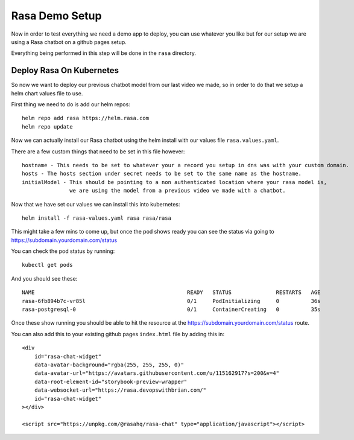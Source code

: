 ****************
Rasa Demo Setup
****************
Now in order to test everything we need a demo app to deploy, you can use whatever you like but for our setup we are using a Rasa chatbot on a github pages setup.

Everything being performed in this step will be done in the ``rasa`` directory.

Deploy Rasa On Kubernetes
-------------------------
So now we want to deploy our previous chatbot model from our last video we made, so in order to do that we setup a helm chart values file to use.

First thing we need to do is add our helm repos::

    helm repo add rasa https://helm.rasa.com
    helm repo update

Now we can actually install our Rasa chatbot using the helm install with our values file ``rasa.values.yaml``.

There are a few custom things that need to be set in this file however::

    hostname - This needs to be set to whatever your a record you setup in dns was with your custom domain.
    hosts - The hosts section under secret needs to be set to the same name as the hostname.
    initialModel - This should be pointing to a non authenticated location where your rasa model is,
                   we are using the model from a previous video we made with a chatbot.


Now that we have set our values we can install this into kubernetes::

    helm install -f rasa-values.yaml rasa rasa/rasa

This might take a few mins to come up, but once the pod shows ready you can see the status via going to https://subdomain.yourdomain.com/status

You can check the pod status by running::

    kubectl get pods

And you should see these::

    NAME                                                READY   STATUS              RESTARTS   AGE
    rasa-6fb894b7c-vr85l                                0/1     PodInitializing     0          36s
    rasa-postgresql-0                                   0/1     ContainerCreating   0          35s

Once these show running you should be able to hit the resource at the https://subdomain.yourdomain.com/status route.

You can also add this to your existing github pages ``index.html`` file by adding this in::

    <div
        id="rasa-chat-widget"
        data-avatar-background="rgba(255, 255, 255, 0)"
        data-avatar-url="https://avatars.githubusercontent.com/u/115162917?s=200&v=4"
        data-root-element-id="storybook-preview-wrapper"
        data-websocket-url="https://rasa.devopswithbrian.com/"
        id="rasa-chat-widget"
    ></div>

    <script src="https://unpkg.com/@rasahq/rasa-chat" type="application/javascript"></script>